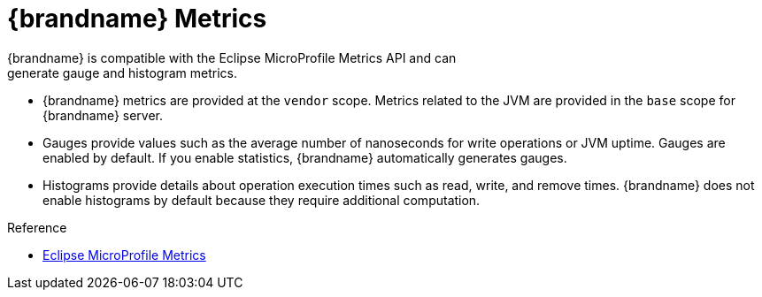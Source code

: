 [id='metrics-{context}']
= {brandname} Metrics
{brandname} is compatible with the Eclipse MicroProfile Metrics API and can
generate gauge and histogram metrics.

* {brandname} metrics are provided at the `vendor` scope. Metrics related to
the JVM are provided in the `base` scope for {brandname} server.
* Gauges provide values such as the average number of nanoseconds for write
operations or JVM uptime. Gauges are enabled by default. If you enable
statistics, {brandname} automatically generates gauges.
* Histograms provide details about operation execution times such as read,
write, and remove times. {brandname} does not enable histograms by default
because they require additional computation.

.Reference

* link:https://github.com/eclipse/microprofile-metrics/blob/master/README.adoc[Eclipse MicroProfile Metrics]

